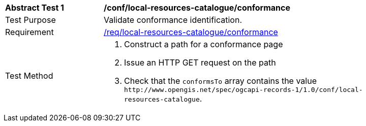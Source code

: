 [[ats_local-resources-catalogue_conformance]]
[width="90%",cols="2,6a"]
|===
^|*Abstract Test {counter:ats-id}* |*/conf/local-resources-catalogue/conformance*
^|Test Purpose |Validate conformance identification.
^|Requirement |<<req_local-resources-catalogue_conformance,/req/local-resources-catalogue/conformance>>
^|Test Method |. Construct a path for a conformance page
. Issue an HTTP GET request on the path
. Check that the `+conformsTo+` array contains the value `+http://www.opengis.net/spec/ogcapi-records-1/1.0/conf/local-resources-catalogue+`.
|===

